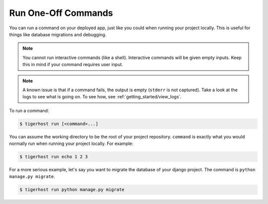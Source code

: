 .. _getting_started/run_commands:

=====================
Run One-Off Commands
=====================

You can run a command on your deployed app, just like you could when running your project locally. This is useful for things like database migrations and debugging.

.. note::

    You cannot run interactive commands (like a shell). Interactive commands will be given empty inputs. Keep this in mind if your command requires user input.

.. note::

    A known issue is that if a command fails, the output is empty (``stderr`` is not captured). Take a look at the logs to see what is going on. To see how, see :ref:`getting_started/view_logs`.

To run a command:

.. code-block:: console

    $ tigerhost run [<command>...]

You can assume the working directory to be the root of your project repository. ``command`` is exactly what you would normally run when running your project locally. For example:

.. code-block:: console

    $ tigerhost run echo 1 2 3

For a more serious example, let's say you want to migrate the database of your django project. The command is ``python manage.py migrate``.

.. code-block:: console

    $ tigerhost run python manage.py migrate
